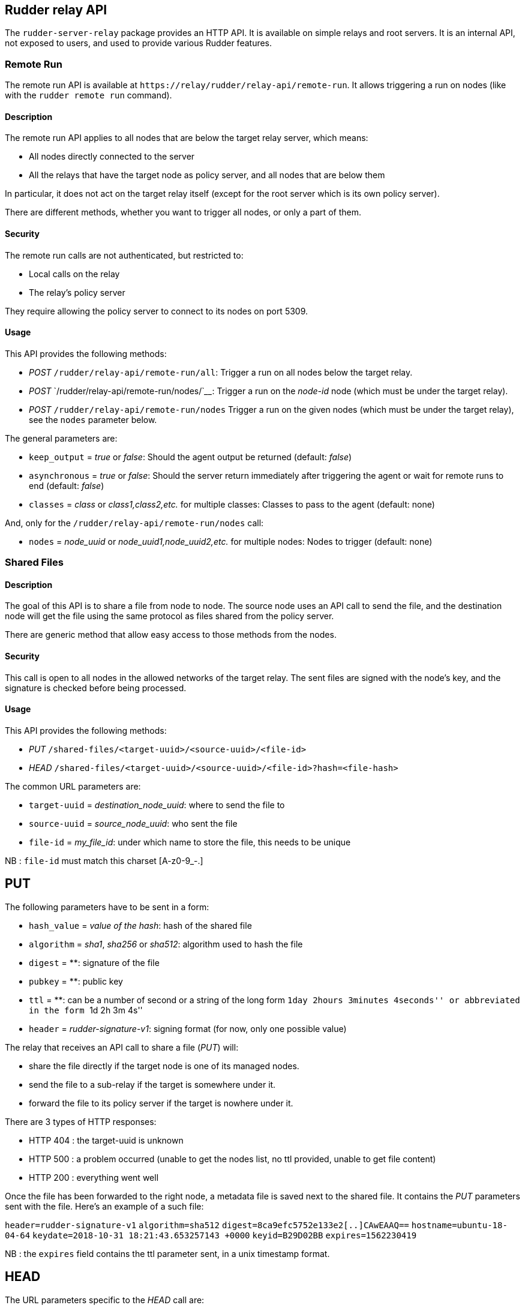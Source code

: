 == Rudder relay API

The `+rudder-server-relay+` package provides an HTTP API. It is
available on simple relays and root servers. It is an internal API, not
exposed to users, and used to provide various Rudder features.

=== Remote Run

The remote run API is available at
`+https://relay/rudder/relay-api/remote-run+`. It allows triggering a
run on nodes (like with the `+rudder remote run+` command).

==== Description

The remote run API applies to all nodes that are below the target relay
server, which means:

* All nodes directly connected to the server
* All the relays that have the target node as policy server, and all
nodes that are below them

In particular, it does not act on the target relay itself (except for
the root server which is its own policy server).

There are different methods, whether you want to trigger all nodes, or
only a part of them.

==== Security

The remote run calls are not authenticated, but restricted to:

* Local calls on the relay
* The relay’s policy server

They require allowing the policy server to connect to its nodes on port
5309.

==== Usage

This API provides the following methods:

* _POST_ `+/rudder/relay-api/remote-run/all+`: Trigger a run on all
nodes below the target relay.
* _POST_ `+/rudder/relay-api/remote-run/nodes/+`____: Trigger a run on
the _node-id_ node (which must be under the target relay).
* _POST_ `+/rudder/relay-api/remote-run/nodes+` Trigger a run on the
given nodes (which must be under the target relay), see the `+nodes+`
parameter below.

The general parameters are:

* `+keep_output+` = _true_ or _false_: Should the agent output be
returned (default: _false_)
* `+asynchronous+` = _true_ or _false_: Should the server return
immediately after triggering the agent or wait for remote runs to end
(default: _false_)
* `+classes+` = _class_ or _class1,class2,etc._ for multiple classes:
Classes to pass to the agent (default: none)

And, only for the `+/rudder/relay-api/remote-run/nodes+` call:

* `+nodes+` = _node_uuid_ or _node_uuid1,node_uuid2,etc._ for multiple
nodes: Nodes to trigger (default: none)

=== Shared Files

==== Description

The goal of this API is to share a file from node to node. The source
node uses an API call to send the file, and the destination node will
get the file using the same protocol as files shared from the policy
server.

There are generic method that allow easy access to those methods from
the nodes.

==== Security

This call is open to all nodes in the allowed networks of the target
relay. The sent files are signed with the node’s key, and the signature
is checked before being processed.

==== Usage

This API provides the following methods:

* _PUT_ `+/shared-files/<target-uuid>/<source-uuid>/<file-id>+`
* _HEAD_
`+/shared-files/<target-uuid>/<source-uuid>/<file-id>?hash=<file-hash>+`

The common URL parameters are:

* `+target-uuid+` = _destination_node_uuid_: where to send the file to
* `+source-uuid+` = _source_node_uuid_: who sent the file
* `+file-id+` = _my_file_id_: under which name to store the file, this needs to be unique

NB : `+file-id+` must match this charset [A-z0-9_-.]

== PUT

The following parameters have to be sent in a form:

* `+hash_value+` = _value of the hash_: hash of the shared file
* `+algorithm+` = _sha1_, _sha256_ or _sha512_: algorithm used to hash
the file
* `+digest+` = **: signature of the file
* `+pubkey+` = **: public key
* `+ttl+` = **: can be a number of second or a string of the long form
``1day 2hours 3minutes 4seconds'' or abbreviated in the form ``1d 2h 3m
4s''
* `+header+` = _rudder-signature-v1_: signing format (for now, only one
possible value)

The relay that receives an API call to share a file (_PUT_) will:

* share the file directly if the target node is one of its managed
nodes.
* send the file to a sub-relay if the target is somewhere under it.
* forward the file to its policy server if the target is nowhere under
it.

There are 3 types of HTTP responses:

* HTTP 404 : the target-uuid is unknown
* HTTP 500 : a problem occurred (unable to get the nodes list, no ttl
provided, unable to get file content)
* HTTP 200 : everything went well

Once the file has been forwarded to the right node, a metadata file is
saved next to the shared file. It contains the _PUT_ parameters sent
with the file. Here’s an example of a such file:

`+header=rudder-signature-v1+` `+algorithm=sha512+`
`+digest=8ca9efc5752e133e2[..]CAwEAAQ==+` `+hostname=ubuntu-18-04-64+`
`+keydate=2018-10-31 18:21:43.653257143 +0000+` `+keyid=B29D02BB+`
`+expires=1562230419+`

NB : the `+expires+` field contains the ttl parameter sent, in a unix
timestamp format.

== HEAD

The URL parameters specific to the _HEAD_ call are:

* `+file-hash+` = _value of the hash_: hash of the shared file

The purpose of the HEAD request is to check if the file named
`+<file-id>+` stored in `+/shared-files/<target-uuid>/<source-uuid>/+`
has its hash value equal to the value sent with the `+?hash=+`
parameter.

The relay that receives a _HEAD_ call will respond with:

* HTTP 200 if the hash values are equal
* HTTP 404 if the hash values are not equal, or the target-uuid is
unknown
* HTTP 500 : a problem occurred (unable to get the nodes list, no ttl
provided, unable to get file content)

== Shared Folder

The goal of this API is to share a folder between Windows nodes.

=== Description

=== Security

This call is open to all nodes in the allowed networks of the target
relay. The sent files are signed with the node’s key, and the signature
is checked before being processed.

=== Usage

This API provides the following methods:

* HEAD or GET
`+/shared-folder/<path:file_name>?hash_type=<sha1 || sha256 || sha512>?hash=<hash_value>+`

=== HEAD & GET

* `+hash_type+` = _sha1_, _sha256_ or _sha512_: algorithm used to hash
the file
* `+hash_value+` = _value of the hash_: hash of the shared file

The relay that receives a _HEAD_ or a _GET_ call will respond with:

* HTTP 200 if the hash parameter is missing, or if the hashes are not
equal
* HTTP 304 if the hash values are equal
* HTTP 404 if the file cannot be found
* HTTP 500 : if the hash_type is incorrect (only sha1, sha256 and sha512 are available)
